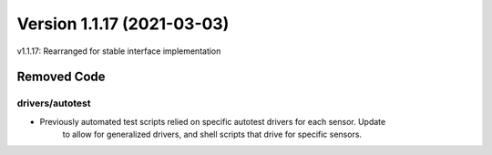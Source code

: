 .. dropdown:: Distribution Statement

 | # # # This source code is subject to the license referenced at
 | # # # https://github.com/NRLMMD-GEOIPS.

Version 1.1.17 (2021-03-03)
***************************

v1.1.17: Rearranged for stable interface implementation

Removed Code
============

drivers/autotest
----------------

* Previously automated test scripts relied on specific autotest drivers for each sensor. Update
    to allow for generalized drivers, and shell scripts that drive for specific sensors.

